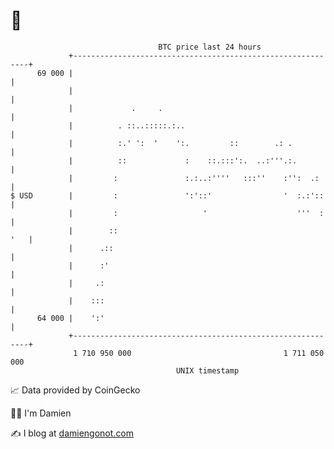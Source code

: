 * 👋

#+begin_example
                                    BTC price last 24 hours                    
                +------------------------------------------------------------+ 
         69 000 |                                                            | 
                |                                                            | 
                |             .     .                                        | 
                |          . ::..:::::.:..                                   | 
                |          :.' ':  '    ':.         ::        .: .           | 
                |          ::             :    ::.:::':.  ..:'''.:.          | 
                |         :               :.:..:''''   :::''    :'':  .:     | 
   $ USD        |         :               ':'::'                '  :.:'::    | 
                |         :                   '                    '''  :    | 
                |        ::                                              '   | 
                |      .::                                                   | 
                |      :'                                                    | 
                |     .:                                                     | 
                |    :::                                                     | 
         64 000 |    ':'                                                     | 
                +------------------------------------------------------------+ 
                 1 710 950 000                                  1 711 050 000  
                                        UNIX timestamp                         
#+end_example
📈 Data provided by CoinGecko

🧑‍💻 I'm Damien

✍️ I blog at [[https://www.damiengonot.com][damiengonot.com]]
